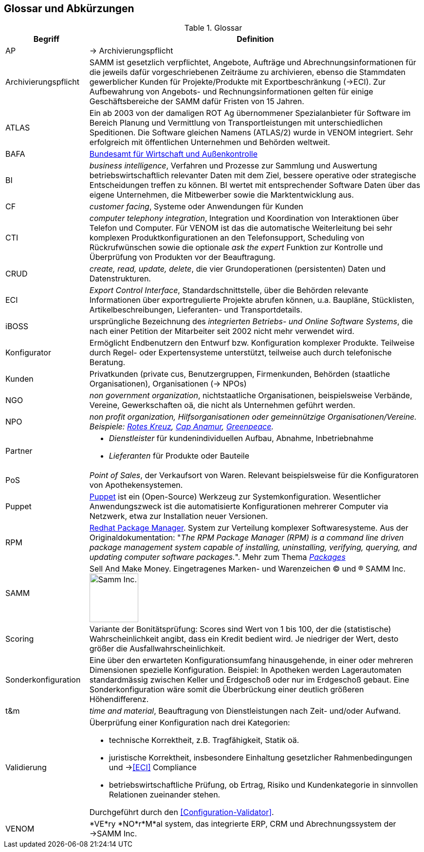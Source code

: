 ifndef::imagesdir[:imagesdir: ../../images]

== Glossar und Abkürzungen



[cols="1,4" options="header"]
.Glossar
|===
|Begriff
|Definition

| [[AP]] AP | -> Archivierungspflicht

| Archivierungspflicht
| SAMM ist gesetzlich verpflichtet, Angebote, Aufträge und Abrechnungsinformationen
für die jeweils dafür vorgeschriebenen Zeiträume zu archivieren, ebenso
die Stammdaten gewerblicher Kunden für Projekte/Produkte mit Exportbeschränkung (->ECI).
Zur Aufbewahrung von
Angebots- und Rechnungsinformationen gelten für einige Geschäftsbereiche der SAMM
dafür Fristen von 15 Jahren.

| ATLAS
| Ein ab 2003 von der damaligen ROT Ag übernommener Spezialanbieter für 
  Software im Bereich Planung und Vermittlung von Transportleistungen
  mit unterschiedlichen Speditionen. Die Software gleichen Namens (ATLAS/2) wurde
  in VENOM integriert. Sehr erfolgreich mit öffentlichen Unternehmen und Behörden
  weltweit.

| [[BAFA]] BAFA 
| http://de.wikipedia.org/wiki/Bundesamt_f%C3%BCr_Wirtschaft_und_Ausfuhrkontrolle[Bundesamt für Wirtschaft und Außenkontrolle^]

| BI 
| _business intelligence_, Verfahren und Prozesse zur Sammlung und Auswertung betriebswirtschaftlich relevanter Daten mit dem Ziel, bessere operative oder strategische Entscheidungen treffen zu können. BI wertet mit entsprechender Software Daten über das eigene Unternehmen, die Mitbewerber sowie die Marktentwicklung aus.

| CF | _customer facing_, Systeme oder Anwendungen für Kunden

| CTI | _computer telephony integration_, Integration und Koordination von Interaktionen über Telefon und Computer. Für VENOM ist das die automatische Weiterleitung bei 
sehr komplexen Produktkonfigurationen an den Telefonsupport, Scheduling von Rückrufwünschen
sowie die optionale _ask the expert_ Funktion zur Kontrolle und Überprüfung von Produkten
vor der Beauftragung.

| [[CRUD]] CRUD
| _create, read, update, delete_, die vier Grundoperationen
  (persistenten) Daten und Datenstrukturen.

| [[ECI]] ECI 
| _Export Control Interface_, Standardschnittstelle, über die Behörden 
 relevante Informationen über exportregulierte Projekte abrufen können, u.a. 
 Baupläne, Stücklisten, Artikelbeschreibungen, Lieferanten- und Transportdetails.

| iBOSS
| ursprüngliche Bezeichnung des _integrierten Betriebs- und Online Software Systems_,
die nach einer Petition der Mitarbeiter seit 2002 nicht mehr verwendet wird.

| Konfigurator 
| Ermöglicht Endbenutzern den Entwurf bzw. Konfiguration komplexer Produkte.
 Teilweise durch Regel- oder Expertensysteme unterstützt, teilweise auch durch telefonische Beratung.
 

| Kunden 
| Privatkunden (private cus, Benutzergruppen, Firmenkunden, Behörden (staatliche Organisationen), Organisationen (-> NPOs)

| [[NGO]] NGO 
| _non government organization_,
  nichtstaatliche Organisationen, beispielsweise Verbände,
  Vereine, Gewerkschaften oä, die nicht
  als Unternehmen geführt werden. 

| [[NPO]] NPO 
e| _non profit organization_, Hilfsorganisationen oder gemeinnützige
Organisationen/Vereine. Beispiele: 
http://www.drk.de/ueber-uns/auftrag.html[Rotes Kreuz^], 
http://www.cap-anamur.org/[Cap Anamur^], 
http://www.greenpeace.org/international/en/[Greenpeace^]. 

| [[Partner]] Partner
a| * _Dienstleister_ für kundenindividuellen Aufbau, Abnahme, Inbetriebnahme
   * _Lieferanten_ für Produkte oder Bauteile


| PoS 
| _Point of Sales_, der Verkaufsort von Waren. Relevant beispielsweise
für die Konfiguratoren von Apothekensystemen.

| [[Puppet]] Puppet
| http://www.infoq.com/articles/introduction-puppet[Puppet^] 
ist ein (Open-Source) Werkzeug zur Systemkonfiguration. Wesentlicher Anwendungszweck ist die automatisierte Konfigurationen mehrerer Computer via Netzwerk, etwa zur Installation neuer Versionen. 

| [[RPM]] RPM
| http://www.rpm.org/[Redhat Package Manager^]. System zur Verteilung komplexer Softwaresysteme. 
Aus der Originaldokumentation: "_The RPM Package Manager (RPM) is a command line driven package management system capable of installing, uninstalling, verifying, querying, and updating computer software packages._". 
Mehr zum Thema http://www.rpm.org/max-rpm/ch-intro-to-rpm.html#S1-INTRO-TO-RPM-WHAT-ARE-PACKAGES[_Packages_^]  

| SAMM
| Sell And Make Money. Eingetragenes Marken- und Warenzeichen (C) und (R) SAMM Inc.
image:samm-logo.png[Samm Inc., 100] 

| Scoring
| Variante der Bonitätsprüfung: Scores sind Wert von 1 bis 100, der die (statistische) Wahrscheinlichkeit angibt, 
  dass ein Kredit bedient wird. Je niedriger der Wert, desto größer die Ausfallwahrscheinlichkeit. 

| Sonderkonfiguration
| Eine über den erwarteten Konfigurationsumfang hinausgehende,
in einer oder mehreren Dimensionen spezielle Konfiguration.
Beispiel: In Apotheken werden Lagerautomaten standardmässig zwischen Keller
und Erdgeschoß oder nur im Erdgeschoß gebaut. Eine Sonderkonfiguration
wäre somit die Überbrückung einer deutlich größeren Höhendifferenz.


| t&m | _time and material_, Beauftragung von Dienstleistungen nach Zeit- und/oder Aufwand.

| [[Validierung]] Validierung
a| Überprüfung einer Konfiguration nach drei Kategorien: 

* technische Korrektheit, z.B. Tragfähigkeit, Statik oä.
* juristische Korrektheit, insbesondere Einhaltung gesetzlicher Rahmenbedingungen und -><<ECI>> Compliance 
* betriebswirtschaftliche Prüfung, ob Ertrag, Risiko und
  Kundenkategorie in sinnvollen Relationen zueinander stehen.

Durchgeführt durch den <<Configuration-Validator>>.

| VENOM 
a| *VE*ry *NO*r*M*al system, das integrierte ERP, CRM und Abrechnungssystem der ->SAMM Inc.

|===
